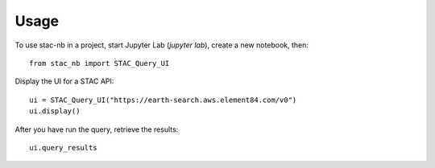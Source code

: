 =====
Usage
=====

To use stac-nb in a project, start Jupyter Lab (`jupyter lab`), create a new notebook, then::

    from stac_nb import STAC_Query_UI

Display the UI for a STAC API::
    
    ui = STAC_Query_UI("https://earth-search.aws.element84.com/v0")
    ui.display()

After you have run the query, retrieve the results::
    
    ui.query_results
